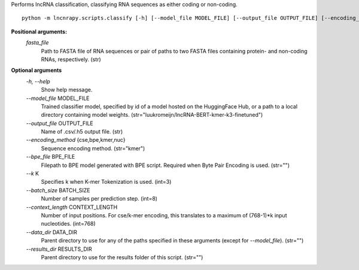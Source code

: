Performs lncRNA classification, classifying RNA sequences as either coding or non-coding.

::

	python -m lncnrapy.scripts.classify [-h] [--model_file MODEL_FILE] [--output_file OUTPUT_FILE] [--encoding_method {cse,bpe,kmer,nuc}] [--bpe_file BPE_FILE] [--k K] [--batch_size BATCH_SIZE] [--context_length CONTEXT_LENGTH] [--data_dir DATA_DIR] [--results_dir RESULTS_DIR] fasta_file [fasta_file ...]


**Positional arguments:**
  `fasta_file`
           Path to FASTA file of RNA sequences or pair of paths to two FASTA files containing protein- and non-coding RNAs, respectively. (str)

**Optional arguments**
  `-h, \-\-help`
    Show help message.
  `\-\-model_file` MODEL_FILE
    Trained classifier model, specified by id of a model hosted on the HuggingFace Hub, or a path to a local directory containing model weights. (str="luukromeijn/lncRNA-BERT-kmer-k3-finetuned")
  `\-\-output_file` OUTPUT_FILE
    Name of .csv/.h5 output file. (str)
  `\-\-encoding_method` {cse,bpe,kmer,nuc}
    Sequence encoding method. (str="kmer")
  `\-\-bpe_file` BPE_FILE
    Filepath to BPE model generated with BPE script. Required when Byte Pair Encoding is used. (str="")
  `\-\-k` K
    Specifies k when K-mer Tokenization is used. (int=3)
  `\-\-batch_size` BATCH_SIZE
    Number of samples per prediction step. (int=8)
  `\-\-context_length` CONTEXT_LENGTH
    Number of input positions. For cse/k-mer encoding, this translates to a maximum of (768-1)*k input nucleotides. (int=768)
  `\-\-data_dir` DATA_DIR
    Parent directory to use for any of the paths specified in these arguments (except for `--model_file`). (str="")
  `\-\-results_dir` RESULTS_DIR
    Parent directory to use for the results folder of this script. (str="")